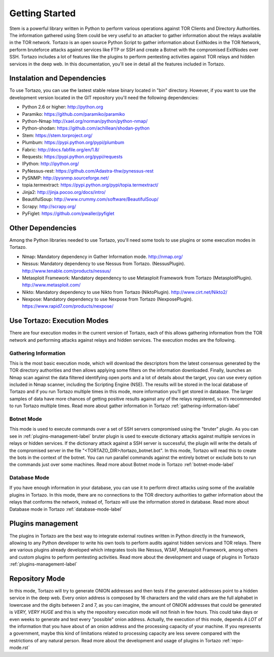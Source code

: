 .. _getting_started:


******************************************
Getting Started
******************************************

Stem is a powerful library written in Python to perform various operations against TOR Clients and Directory Authorities. The information gathered using Stem could be very useful to an attacker to gather information about the relays available in the TOR network.
Tortazo is an open source Python Script to gather information about ExitNodes in the TOR Network, perform bruteforce attacks against services like FTP or SSH and create a Botnet with the compromised ExitNodes over SSH.
Tortazo includes a lot of features like the plugins to perform pentesting activities against TOR relays and hidden services in the deep web. In this documentation, you'll see in detail all the features included in Tortazo.

.. _dependencies-label:

=================
Instalation and Dependencies
=================
To use Tortazo, you can use the lastest stable relase binary located in "bin" directory. 
However, if you want to use the development version located in the GIT repository you'll need the following dependencies:

* Python 2.6 or higher: http://python.org
* Paramiko: https://github.com/paramiko/paramiko
* Python-Nmap http://xael.org/norman/python/python-nmap/
* Python-shodan: https://github.com/achillean/shodan-python
* Stem: https://stem.torproject.org/
* Plumbum: https://pypi.python.org/pypi/plumbum
* Fabric: http://docs.fabfile.org/en/1.8/
* Requests: https://pypi.python.org/pypi/requests
* IPython: http://ipython.org/
* PyNessus-rest: https://github.com/Adastra-thw/pynessus-rest
* PySNMP: http://pysnmp.sourceforge.net/
* topia.termextract: https://pypi.python.org/pypi/topia.termextract/
* Jinja2: http://jinja.pocoo.org/docs/intro/
* BeautifulSoup: http://www.crummy.com/software/BeautifulSoup/
* Scrapy: http://scrapy.org/
* PyFiglet: https://github.com/pwaller/pyfiglet

=================
Other Dependencies    
=================
Among the Python libraries needed to use Tortazo, you'll need some tools to use plugins or some execution modes in Tortazo.

* Nmap: Mandatory dependency in Gather Information mode. http://nmap.org/
* Nessus: Mandatory dependency to use Nessus from Tortazo. (NessusPlugin). http://www.tenable.com/products/nessus/
* Metasploit Framework: Mandatory dependency to use Metasploit Framework from Tortazo (MetasploitPlugin). http://www.metasploit.com/
* Nikto: Mandatory dependency to use Nikto from Tortazo (NiktoPlugin). http://www.cirt.net/Nikto2/
* Nexpose: Mandatory dependency to use Nexpose from Tortazo (NexposePlugin). https://www.rapid7.com/products/nexpose/


.. _execution-modes-label:

=================
Use Tortazo: Execution Modes
=================
There are four execution modes in the current version of Tortazo, each of this allows gathering information from the TOR network and performing attacks against relays and hidden services. The execution modes are the following.


Gathering Information
=============================
This is the most basic execution mode, which will download the descriptors from the latest consensus generated by the TOR directory authorities and then allows applying some filters on the information downloaded. Finally, launches an Nmap scan against the data filtered identifying open ports and a lot of details about the target, you can use every option included in Nmap scanner, including the Scripting Engine (NSE). The results will be stored in the local database of Tortazo and if you run Tortazo multiple times in this mode, more information you’ll get stored in database. The larger samples of data have more chances of getting positive results against any of the relays registered, so it’s recommended to run Tortazo multiple times.
Read more about gather information in Tortazo :ref:`gathering-information-label`

Botnet Mode
=============================
This mode is used to execute commands over a set of SSH servers compromised using the "bruter" plugin. As you can see in :ref:`plugins-management-label` bruter plugin is used to execute dictionary attacks against multiple services in relays or hidden services. If the dictionary attack against a SSH server is successful, the plugin will write the details of the compromised server in the file "<TORTAZO_DIR>/tortazo_botnet.bot". In this mode, Tortazo will read this to create the bots in the context of the botnet. You can run parallel commands against the entirely botnet or exclude bots to run the commands just over some machines. 
Read more about Botnet mode in Tortazo :ref:`botnet-mode-label`


Database Mode
=============================
If you have enough information in your database, you can use it to perform direct attacks using some of the available plugins in Tortazo. In this mode, there are no connections to the TOR directory authorities to gather information about the relays that conforms the network, instead of, Tortazo will use the information stored in database.
Read more about Database mode in Tortazo :ref:`database-mode-label`


=================
Plugins management
=================
The plugins in Tortazo are the best way to integrate external routines written in Python directly in the framework, allowing to any Python developer to write his own tools to perform audits against hidden services and TOR relays. There are various plugins already developed which integrates tools like Nessus, W3AF, Metasploit Framework, among others and custom plugins to perform pentesting activities.
Read more about the development and usage of plugins in Tortazo :ref:`plugins-management-label`

=================
Repository Mode
=================
In this mode, Tortazo will try to generate ONION addresses and then tests if the generated addresses point to a hidden service in the deep web. 
Every onion address is composed by 16 characters and the valid chars are the full alphabet in lowercase and the digits between 2 and 7, as you can imagine, the amount of ONION addresses that could be generated is *VERY, VERY HUGE* and this is why the repository execution mode will not finish in few hours. This could take days or even weeks to generate and test every "possible" onion address. Actually, the execution of this mode, depends *A LOT* of the information that you have about of an onion address and the processing capacity of your machine. If you represents a government, maybe this kind of limitations related to processing capacity are less severe compared with the restrictions of any natural person.
Read more about the development and usage of plugins in Tortazo :ref:`repo-mode.rst`